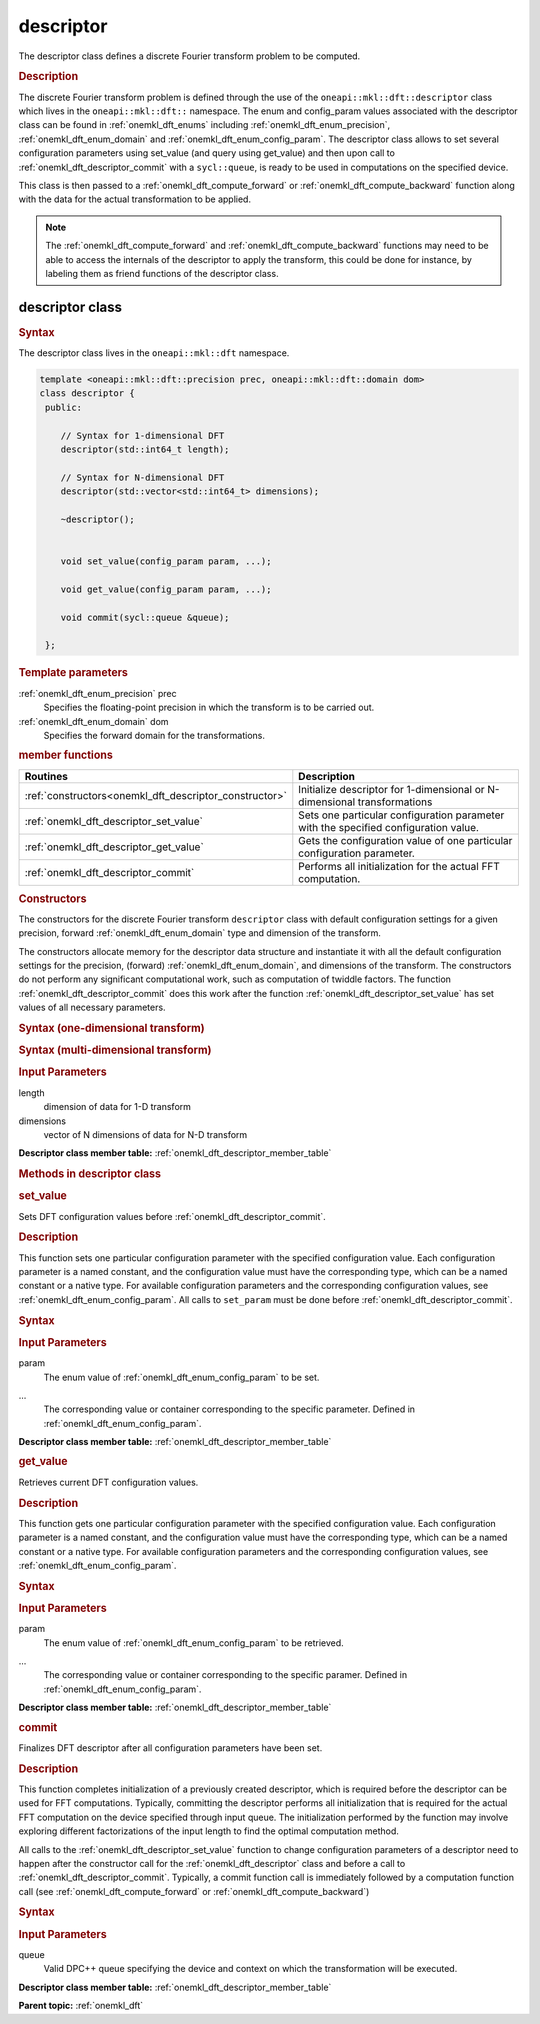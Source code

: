 .. _onemkl_dft_descriptor:

descriptor
==========

The descriptor class defines a discrete Fourier transform problem to be computed.

.. rubric:: Description

The discrete Fourier transform problem is defined through the use of the ``oneapi::mkl::dft::descriptor`` class which lives in the ``oneapi::mkl::dft::`` namespace. The enum and config_param values associated with the descriptor class can be found in :ref:`onemkl_dft_enums` including :ref:`onemkl_dft_enum_precision`, :ref:`onemkl_dft_enum_domain` and :ref:`onemkl_dft_enum_config_param`. The descriptor class allows to set several configuration parameters using set_value (and query using get_value) and then upon call to :ref:`onemkl_dft_descriptor_commit` with a ``sycl::queue``, is ready to be used in computations on the specified device.  

This class is then passed to a :ref:`onemkl_dft_compute_forward` or :ref:`onemkl_dft_compute_backward` function along with the data for the actual transformation to be applied. 

.. note::
   The :ref:`onemkl_dft_compute_forward` and :ref:`onemkl_dft_compute_backward` functions may need to be able to access the internals of the descriptor to apply the transform, this could be done for instance, by labeling them as friend functions of the descriptor class.


descriptor class
----------------

.. rubric:: Syntax

The descriptor class lives in the ``oneapi::mkl::dft`` namespace.

.. code-block:: cpp
	
	template <oneapi::mkl::dft::precision prec, oneapi::mkl::dft::domain dom>
	class descriptor {
	 public:
	    
            // Syntax for 1-dimensional DFT
            descriptor(std::int64_t length);
	    
            // Syntax for N-dimensional DFT
            descriptor(std::vector<std::int64_t> dimensions);
	    
            ~descriptor();
	
	
	    void set_value(config_param param, ...);
	    
            void get_value(config_param param, ...);
	
	    void commit(sycl::queue &queue);

	 };
	


.. cpp:class:: template<oneapi::mkl::dft::precision prec,oneapi::mkl::dft::domain dom>\
               oneapi::mkl::dft::descriptor


.. container:: section

   .. rubric:: Template parameters

   :ref:`onemkl_dft_enum_precision` prec
      Specifies the floating-point precision in which the transform is to be carried out.

   :ref:`onemkl_dft_enum_domain` dom
      Specifies the forward domain for the transformations.

.. container:: section

   .. _onemkl_dft_descriptor_member_table:

   .. rubric:: member functions

   .. list-table:: 
       :header-rows: 1

       * -     Routines
         -     Description   
       * -     :ref:`constructors<onemkl_dft_descriptor_constructor>`
         -     Initialize descriptor for 1-dimensional or N-dimensional transformations
       * -     :ref:`onemkl_dft_descriptor_set_value`
         -     Sets one particular configuration parameter with the specified configuration value.
       * -     :ref:`onemkl_dft_descriptor_get_value`
         -     Gets the configuration value of one particular configuration parameter.
       * -     :ref:`onemkl_dft_descriptor_commit`
         -     Performs all initialization for the actual FFT computation.


.. container:: section

   .. _onemkl_dft_descriptor_constructor:

   .. rubric:: Constructors

   The constructors for the discrete Fourier transform ``descriptor`` class with default 
   configuration settings for a given precision, forward :ref:`onemkl_dft_enum_domain` type 
   and dimension of the transform.

   The constructors allocate memory for the descriptor data
   structure and instantiate it with all the default
   configuration settings for the precision, (forward) :ref:`onemkl_dft_enum_domain`, and
   dimensions of the transform. The constructors do not perform any
   significant computational work, such as computation of twiddle
   factors. The function :ref:`onemkl_dft_descriptor_commit` does this work 
   after the function :ref:`onemkl_dft_descriptor_set_value` has set values 
   of all necessary parameters.

   .. rubric:: Syntax (one-dimensional transform)

   .. cpp:function:: template <oneapi::mkl::dft::precision prec, oneapi::mkl::dft::domain dom> \
            oneapi::mkl::dft::descriptor<prec,dom>(std::int64_t length)

   .. rubric:: Syntax (multi-dimensional transform)

   .. cpp:function:: template <oneapi::mkl::dft::precision prec, oneapi::mkl::dft::domain dom> \
            oneapi::mkl::dft::descriptor<prec,dom>(std::vector<std::int64_t> dimensions)

   .. container:: section

      .. rubric:: Input Parameters

      length
         dimension of data for 1-D transform

      dimensions
         vector of N dimensions of data for N-D transform


**Descriptor class member table:** :ref:`onemkl_dft_descriptor_member_table`


.. rubric:: Methods in descriptor class


.. container:: section

   .. _onemkl_dft_descriptor_set_value:

   .. rubric:: set_value

   Sets DFT configuration values before :ref:`onemkl_dft_descriptor_commit`.


   .. 

   .. rubric:: Description

   This function sets one particular configuration parameter with
   the specified configuration value. Each configuration parameter
   is a named constant, and the configuration value must have the
   corresponding type, which can be a named constant or a native
   type. For available configuration parameters and the
   corresponding configuration values, see :ref:`onemkl_dft_enum_config_param`.
   All calls to ``set_param`` must be done before :ref:`onemkl_dft_descriptor_commit`.

   .. rubric:: Syntax

   .. cpp:function:: void descriptor::set_value(config_param param, ...)

   .. container:: section

      .. rubric:: Input Parameters

      param
         The enum value of :ref:`onemkl_dft_enum_config_param` to be set.

      ...
         The corresponding value or container corresponding to the specific parameter. Defined in :ref:`onemkl_dft_enum_config_param`.


**Descriptor class member table:** :ref:`onemkl_dft_descriptor_member_table`


.. container:: section

   .. _onemkl_dft_descriptor_get_value:

   .. rubric:: get_value

   Retrieves current DFT configuration values.

   .. rubric:: Description

   This function gets one particular configuration parameter with
   the specified configuration value. Each configuration parameter
   is a named constant, and the configuration value must have the
   corresponding type, which can be a named constant or a native
   type. For available configuration parameters and the
   corresponding configuration values, see :ref:`onemkl_dft_enum_config_param`.

   .. rubric:: Syntax

   .. cpp:function::  void descriptor::get_value(config_param param, ...)

   .. container:: section

      .. rubric:: Input Parameters

      param
         The enum value of :ref:`onemkl_dft_enum_config_param` to be retrieved.

      ...
         The corresponding value or container corresponding to the specific paramer. Defined in :ref:`onemkl_dft_enum_config_param`.

**Descriptor class member table:** :ref:`onemkl_dft_descriptor_member_table`


.. container:: section

   .. _onemkl_dft_descriptor_commit:

   .. rubric:: commit

   Finalizes DFT descriptor after all configuration parameters have been set.

   .. rubric:: Description

   This function completes initialization of a previously created
   descriptor, which is required before the descriptor can be used
   for FFT computations. Typically, committing the
   descriptor performs all initialization that is required for the
   actual FFT computation on the device specified through input queue. 
   The initialization performed by the function may involve exploring different
   factorizations of the input length to find the optimal
   computation method.

   All calls to the :ref:`onemkl_dft_descriptor_set_value` function to change configuration
   parameters of a descriptor need to happen after the constructor call for 
   the :ref:`onemkl_dft_descriptor` class and before a call to :ref:`onemkl_dft_descriptor_commit`.
   Typically, a commit function call is immediately followed by a computation 
   function call (see :ref:`onemkl_dft_compute_forward` or :ref:`onemkl_dft_compute_backward`)


   .. rubric:: Syntax

   .. cpp:function::  void descriptor::commit(sycl::queue& queue)

   .. container:: section

      .. rubric:: Input Parameters

      queue 
         Valid DPC++ queue specifying the device and context on which the transformation will be executed.

**Descriptor class member table:** :ref:`onemkl_dft_descriptor_member_table`




**Parent topic:** :ref:`onemkl_dft`


   
